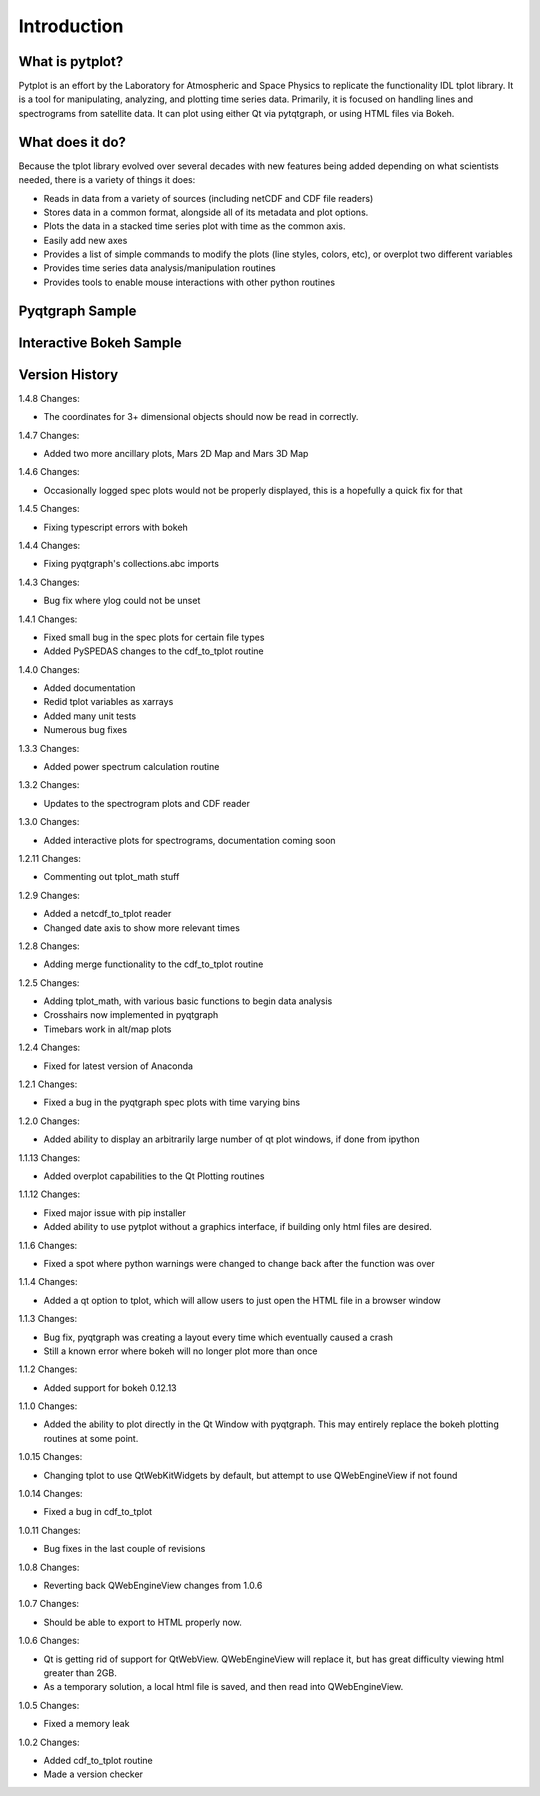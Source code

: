 Introduction
===================



What is pytplot?
------------------

Pytplot is an effort by the Laboratory for Atmospheric and Space Physics to replicate the functionality IDL tplot library.  
It is a tool for manipulating, analyzing, and plotting time series data.  Primarily, it is focused on handling lines 
and spectrograms from satellite data.  It can plot using either Qt via pytqtgraph, or using HTML files via Bokeh.  


What does it do?
-------------------

Because the tplot library evolved over several decades with new features being added depending on what scientists needed, 
there is a variety of things it does:

* Reads in data from a variety of sources (including netCDF and CDF file readers)
* Stores data in a common format, alongside all of its metadata and plot options.
* Plots the data in a stacked time series plot with time as the common axis.
* Easily add new axes 
* Provides a list of simple commands to modify the plots (line styles, colors, etc), or overplot two different variables
* Provides time series data analysis/manipulation routines
* Provides tools to enable mouse interactions with other python routines

Pyqtgraph Sample
-----------------

.. image:: _images/sample.png


Interactive Bokeh Sample
------------------------

.. raw:: html
   :file: _images/sample.html
   
   
Version History
---------------

1.4.8 Changes:

* The coordinates for 3+ dimensional objects should now be read in correctly.

1.4.7 Changes:

* Added two more ancillary plots, Mars 2D Map and Mars 3D Map

1.4.6 Changes:

* Occasionally logged spec plots would not be properly displayed, this is a hopefully a quick fix for that

1.4.5 Changes:

* Fixing typescript errors with bokeh

1.4.4 Changes:

* Fixing pyqtgraph's collections.abc imports

1.4.3 Changes:

* Bug fix where ylog could not be unset

1.4.1 Changes:

* Fixed small bug in the spec plots for certain file types
* Added PySPEDAS changes to the cdf_to_tplot routine

1.4.0 Changes:

* Added documentation
* Redid tplot variables as xarrays
* Added many unit tests
* Numerous bug fixes

1.3.3 Changes:

* Added power spectrum calculation routine

1.3.2 Changes:

* Updates to the spectrogram plots and CDF reader

1.3.0 Changes:

* Added interactive plots for spectrograms, documentation coming soon

1.2.11 Changes:

* Commenting out tplot_math stuff

1.2.9 Changes:

* Added a netcdf_to_tplot reader
* Changed date axis to show more relevant times

1.2.8 Changes:

* Adding merge functionality to the cdf_to_tplot routine

1.2.5 Changes:

* Adding tplot_math, with various basic functions to begin data analysis
* Crosshairs now implemented in pyqtgraph
* Timebars work in alt/map plots

1.2.4 Changes:

* Fixed for latest version of Anaconda

1.2.1 Changes:

* Fixed a bug in the pyqtgraph spec plots with time varying bins

1.2.0 Changes:

* Added ability to display an arbitrarily large number of qt plot windows, if done from ipython

1.1.13 Changes:

* Added overplot capabilities to the Qt Plotting routines

1.1.12 Changes:

* Fixed major issue with pip installer
* Added ability to use pytplot without a graphics interface, if building only html files are desired.

1.1.6 Changes:

* Fixed a spot where python warnings were changed to change back after the function was over

1.1.4 Changes:

* Added a qt option to tplot, which will allow users to just open the HTML file in a browser window

1.1.3 Changes:

* Bug fix, pyqtgraph was creating a layout every time which eventually caused a crash
* Still a known error where bokeh will no longer plot more than once

1.1.2 Changes:

* Added support for bokeh 0.12.13

1.1.0 Changes:

* Added the ability to plot directly in the Qt Window with pyqtgraph.  This may entirely replace the bokeh plotting routines at some point.

1.0.15 Changes:

* Changing tplot to use QtWebKitWidgets by default, but attempt to use QWebEngineView if not found

1.0.14 Changes:

* Fixed a bug in cdf_to_tplot

1.0.11 Changes:

* Bug fixes in the last couple of revisions

1.0.8 Changes:

* Reverting back QWebEngineView changes from 1.0.6

1.0.7 Changes:

* Should be able to export to HTML properly now.

1.0.6 Changes:

* Qt is getting rid of support for QtWebView.  QWebEngineView will replace it, but has great difficulty viewing html greater than 2GB.
* As a temporary solution, a local html file is saved, and then read into QWebEngineView.

1.0.5 Changes:

* Fixed a memory leak

1.0.2 Changes:

* Added cdf_to_tplot routine
* Made a version checker